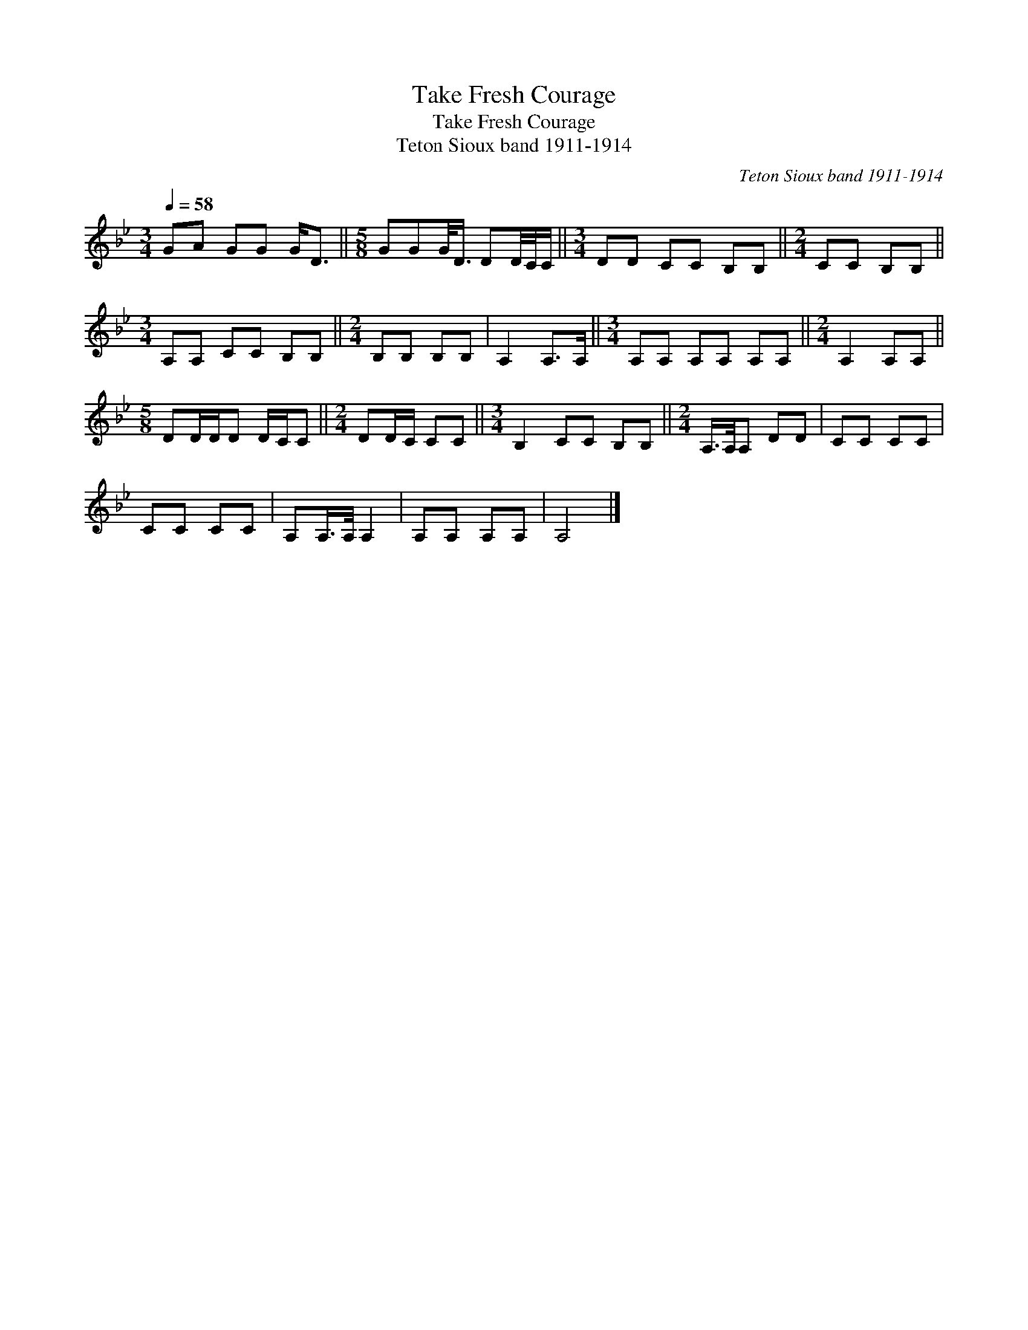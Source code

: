 X:1
T:Take Fresh Courage
T:Take Fresh Courage
T:Teton Sioux band 1911-1914
C:Teton Sioux band 1911-1914
L:1/8
Q:1/4=58
M:3/4
K:Bb
V:1 treble 
V:1
 GA GG G<D ||[M:5/8] GGG/<D/ DD/4C/4C/ ||[M:3/4] DD CC B,B, ||[M:2/4] CC B,B, || %4
[M:3/4] A,A, CC B,B, ||[M:2/4] B,B, B,B, | A,2 A,>A, ||[M:3/4] A,A, A,A, A,A, ||[M:2/4] A,2 A,A, || %9
[M:5/8] DD/D/D D/C/C ||[M:2/4] DD/C/ CC ||[M:3/4] B,2 CC B,B, ||[M:2/4] A,/>A,/A, DD | CC CC | %14
 CC CC | A,A,/>A,/ A,2 | A,A, A,A, | A,4 |] %18

